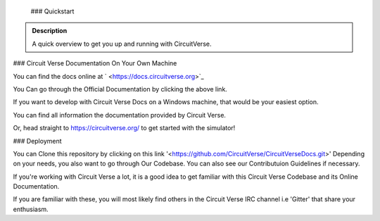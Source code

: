   
  
 ### Quickstart

.. admonition:: Description

	A quick overview to get you up and running with CircuitVerse.





### Circuit Verse Documentation On Your Own Machine


You can find the docs online  at ` <https://docs.circuitverse.org>`_




You Can go through  the Official Documentation by clicking the above link.

If you want to develop with Circuit Verse Docs on a Windows machine, that would be your easiest option.



You can find all information the documentation provided by Circuit Verse.

Or, head straight to `<https://circuitverse.org/>`_ to get started with the simulator!



### Deployment


You can Clone this repository by clicking on this link '<https://github.com/CircuitVerse/CircuitVerseDocs.git>' 
Depending on your needs, you also want to go through Our Codebase.
You can also see our Contributuion Guidelines if necessary.


If you're working with Circuit Verse a lot, it is a good idea to get familiar with this Circuit Verse Codebase and its Online Documentation.



If you are familiar with these, you will most likely find others in the Circuit Verse IRC channel i.e 'Gitter' that share your enthusiasm.



